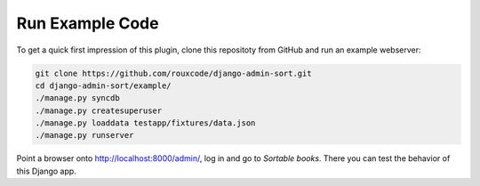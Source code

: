 .. _demos:

================
Run Example Code
================

To get a quick first impression of this plugin, clone this repositoty
from GitHub and run an example webserver:

.. code:: bash

	git clone https://github.com/rouxcode/django-admin-sort.git
	cd django-admin-sort/example/
	./manage.py syncdb
	./manage.py createsuperuser
	./manage.py loaddata testapp/fixtures/data.json
	./manage.py runserver

Point a browser onto http://localhost:8000/admin/, log in and go to *Sortable books*. There you can
test the behavior of this Django app.
